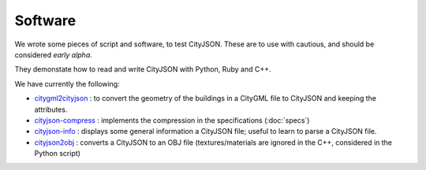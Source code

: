 ========
Software
========


We wrote some pieces of script and software, to test CityJSON.
These are to use with cautious, and should be considered *early alpha*.

They demonstate how to read and write CityJSON with Python, Ruby and C++.

We have currently the following:

- `citygml2cityjson <https://github.com/tudelft3d/cityjson/tree/master/software/citygml2cityjson>`_ : to convert the geometry of the buildings in a CityGML file to CityJSON and keeping the attributes. 
- `cityjson-compress <https://github.com/tudelft3d/cityjson/tree/master/software/cityjson-compress>`_ : implements the compression in the specifications (:doc:`specs`) 
- `cityjson-info <https://github.com/tudelft3d/cityjson/tree/master/software/cityjson-info>`_ : displays some general information a CityJSON file; useful to learn to parse a CityJSON file.
- `cityjson2obj <https://github.com/tudelft3d/cityjson/tree/master/software/cityjson2obj>`_ : converts a CityJSON to an OBJ file (textures/materials are ignored in the C++, considered in the Python script)
